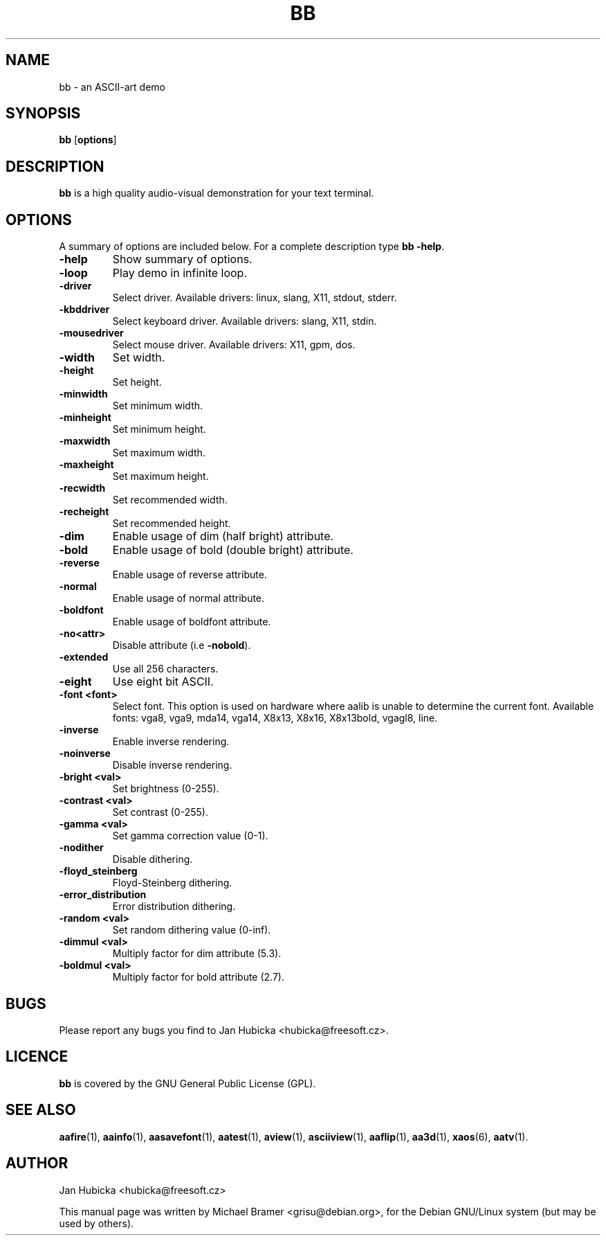 .TH BB 1 "December 16, 2001"
.SH NAME
bb \- an ASCII-art demo
.SH SYNOPSIS
.B bb
.RB [ options ]
.SH DESCRIPTION
.B bb
is a high quality audio-visual demonstration for your text terminal.
.SH OPTIONS
A summary of options are included below.
For a complete description type 
.BR bb 
.BR -help .
.TP
.B \-help
Show summary of options.
.TP
.B \-loop
Play demo in infinite loop.
.TP
.B \-driver
Select driver. Available drivers: linux, slang, X11, stdout, stderr.
.TP
.B \-kbddriver
Select keyboard driver. Available drivers: slang, X11, stdin.
.TP
.B \-mousedriver
Select mouse driver. Available drivers: X11, gpm, dos.
.TP
.B \-width
Set width.
.TP
.B \-height
Set height.
.TP
.B \-minwidth
Set minimum width.
.TP
.B \-minheight
Set minimum height.
.TP
.B \-maxwidth
Set maximum width.
.TP
.B \-maxheight
Set maximum height.
.TP
.B \-recwidth
Set recommended width.
.TP
.B \-recheight
Set recommended height.
.TP
.B \-dim
Enable usage of dim (half bright) attribute.
.TP
.B \-bold
Enable usage of bold (double bright) attribute.
.TP
.B \-reverse
Enable usage of reverse attribute.
.TP
.B \-normal
Enable usage of normal attribute.
.TP
.B \-boldfont
Enable usage of boldfont attribute.
.TP
.B \-no<attr>
Disable attribute (i.e
.BR -nobold ).
.TP
.B \-extended
Use all 256 characters.
.TP
.B \-eight
Use eight bit ASCII.
.TP
.B \-font <font>
Select font. This option is used on hardware where aalib is unable to
determine the current font. Available fonts: vga8, vga9, mda14, vga14, X8x13,
X8x16, X8x13bold, vgagl8, line.
.TP
.B \-inverse
Enable inverse rendering.
.TP
.B \-noinverse
Disable inverse rendering.
.TP
.B \-bright <val>
Set brightness (0-255).
.TP
.B \-contrast <val>
Set contrast (0-255).
.TP
.B \-gamma <val>
Set gamma correction value (0-1).
.TP
.B \-nodither
Disable dithering.
.TP
.B \-floyd_steinberg
Floyd-Steinberg dithering.
.TP
.B \-error_distribution
Error distribution dithering.
.TP
.B \-random <val>
Set random dithering value (0-inf).
.TP
.B \-dimmul <val>
Multiply factor for dim attribute (5.3).
.TP
.B \-boldmul <val>
Multiply factor for bold attribute (2.7).
.SH BUGS
Please report any bugs you find to Jan Hubicka <hubicka@freesoft.cz>.
.SH LICENCE
.B bb
is covered by the GNU General Public License (GPL).
.SH SEE ALSO
.BR aafire (1),
.BR aainfo (1),
.BR aasavefont (1),
.BR aatest (1),
.BR aview (1),
.BR asciiview (1),
.BR aaflip (1),
.BR aa3d (1),
.BR xaos (6),
.BR aatv (1).
.SH AUTHOR
Jan Hubicka <hubicka@freesoft.cz>
.PP
This manual page was written by Michael Bramer <grisu@debian.org>,
for the Debian GNU/Linux system (but may be used by others).
